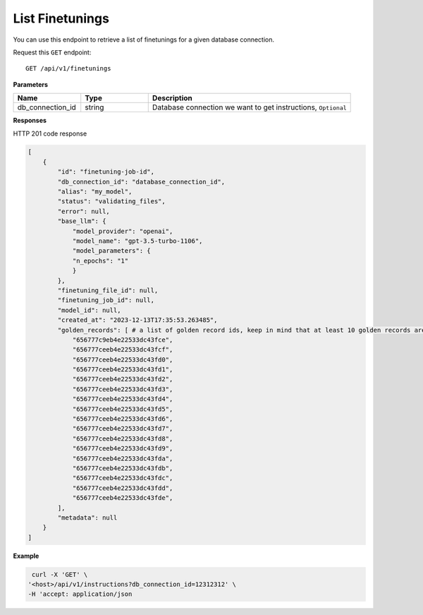 .. _api.list_finetunings:

List Finetunings
===========================

You can use this endpoint to retrieve a list of finetunings for a given database connection.

Request this ``GET`` endpoint::

    GET /api/v1/finetunings

**Parameters**

.. csv-table::
   :header: "Name", "Type", "Description"
   :widths: 20, 20, 60

   "db_connection_id", "string", "Database connection we want to get instructions, ``Optional``"

**Responses**

HTTP 201 code response

.. code-block:: rst

    [
        {
            "id": "finetuning-job-id",
            "db_connection_id": "database_connection_id",
            "alias": "my_model",
            "status": "validating_files",
            "error": null,
            "base_llm": {
                "model_provider": "openai",
                "model_name": "gpt-3.5-turbo-1106",
                "model_parameters": {
                "n_epochs": "1"
                }
            },
            "finetuning_file_id": null,
            "finetuning_job_id": null,
            "model_id": null,
            "created_at": "2023-12-13T17:35:53.263485",
            "golden_records": [ # a list of golden record ids, keep in mind that at least 10 golden records are required for openai models finetuning
                "656777c9eb4e22533dc43fce",
                "656777ceeb4e22533dc43fcf",
                "656777ceeb4e22533dc43fd0",
                "656777ceeb4e22533dc43fd1",
                "656777ceeb4e22533dc43fd2",
                "656777ceeb4e22533dc43fd3",
                "656777ceeb4e22533dc43fd4",
                "656777ceeb4e22533dc43fd5",
                "656777ceeb4e22533dc43fd6",
                "656777ceeb4e22533dc43fd7",
                "656777ceeb4e22533dc43fd8",
                "656777ceeb4e22533dc43fd9",
                "656777ceeb4e22533dc43fda",
                "656777ceeb4e22533dc43fdb",
                "656777ceeb4e22533dc43fdc",
                "656777ceeb4e22533dc43fdd",
                "656777ceeb4e22533dc43fde",
            ],
            "metadata": null
        }
    ]

**Example**

.. code-block:: rst

   curl -X 'GET' \
  '<host>/api/v1/instructions?db_connection_id=12312312' \
  -H 'accept: application/json
